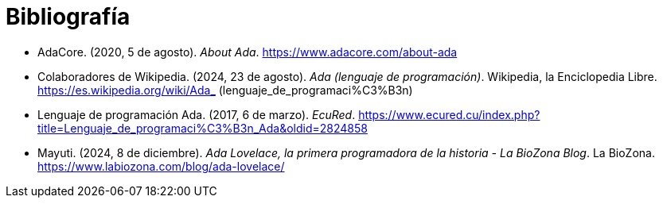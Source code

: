 = Bibliografía

* AdaCore. (2020, 5 de agosto). _About Ada_. https://www.adacore.com/about-ada 

* Colaboradores de Wikipedia. (2024, 23 de agosto). _Ada (lenguaje de programación)_. Wikipedia, la Enciclopedia Libre. https://es.wikipedia.org/wiki/Ada_ (lenguaje_de_programaci%C3%B3n)

* Lenguaje de programación Ada. (2017, 6 de marzo). _EcuRed_. https://www.ecured.cu/index.php?title=Lenguaje_de_programaci%C3%B3n_Ada&oldid=2824858 

* Mayuti. (2024, 8 de diciembre). _Ada Lovelace, la primera programadora de la historia - La BioZona Blog_. La BioZona. https://www.labiozona.com/blog/ada-lovelace/ 